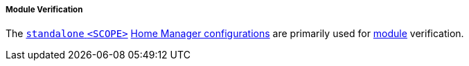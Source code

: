 ===== Module Verification

The <<user_documentation_home_manager_configurations_naming_convention,
`standalone` `<SCOPE>`>>
<<developer_documentation_architecture_code_map_home_configurations_accessibility_scope_name_default_nix,
Home Manager configurations>> are primarily used for
<<developer_documentation_architecture_code_map_modules_directory, module>>
verification.
